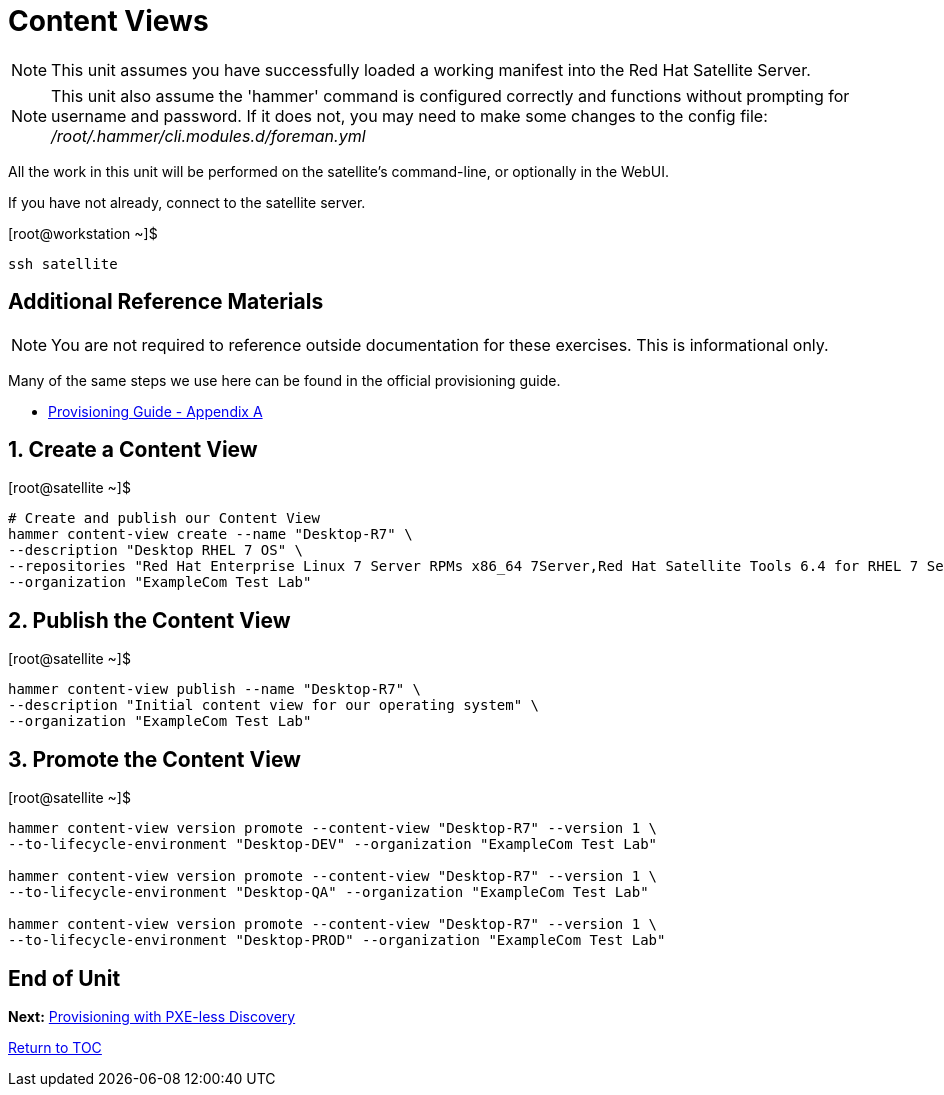 :sectnums:
:sectnumlevels: 3
ifdef::env-github[]
:tip-caption: :bulb:
:note-caption: :information_source:
:important-caption: :heavy_exclamation_mark:
:caution-caption: :fire:
:warning-caption: :warning:
endif::[]

= Content Views

NOTE: This unit assumes you have successfully loaded a working manifest into the Red Hat Satellite Server.

NOTE: This unit also assume the 'hammer' command is configured correctly and functions without prompting for username and password.  If it does not, you may need to make some changes to the config file: _/root/.hammer/cli.modules.d/foreman.yml_

All the work in this unit will be performed on the satellite's command-line, or optionally in the WebUI.

If you have not already, connect to the satellite server.

.[root@workstation ~]$ 
----
ssh satellite
----

[discrete]
== Additional Reference Materials

NOTE: You are not required to reference outside documentation for these exercises.  This is informational only.

Many of the same steps we use here can be found in the official provisioning guide.

    * link:https://access.redhat.com/documentation/en-us/red_hat_satellite/6.4/html/provisioning_guide/initialization_script_for_provisioning_examples[Provisioning Guide - Appendix A]

== Create a Content View

.[root@satellite ~]$ 
----
# Create and publish our Content View
hammer content-view create --name "Desktop-R7" \
--description "Desktop RHEL 7 OS" \
--repositories "Red Hat Enterprise Linux 7 Server RPMs x86_64 7Server,Red Hat Satellite Tools 6.4 for RHEL 7 Server RPMs x86_64" \
--organization "ExampleCom Test Lab"
----

== Publish the Content View

.[root@satellite ~]$ 
----
hammer content-view publish --name "Desktop-R7" \
--description "Initial content view for our operating system" \
--organization "ExampleCom Test Lab"
----

== Promote the Content View

.[root@satellite ~]$ 
----
hammer content-view version promote --content-view "Desktop-R7" --version 1 \
--to-lifecycle-environment "Desktop-DEV" --organization "ExampleCom Test Lab"

hammer content-view version promote --content-view "Desktop-R7" --version 1 \
--to-lifecycle-environment "Desktop-QA" --organization "ExampleCom Test Lab"

hammer content-view version promote --content-view "Desktop-R7" --version 1 \
--to-lifecycle-environment "Desktop-PROD" --organization "ExampleCom Test Lab"
----


[discrete]
== End of Unit

*Next:* link:PXE-less-Discovery.adoc[Provisioning with PXE-less Discovery]

link:../SAT6-Workshop.adoc[Return to TOC]

////
Always end files with a blank line to avoid include problems.
////
